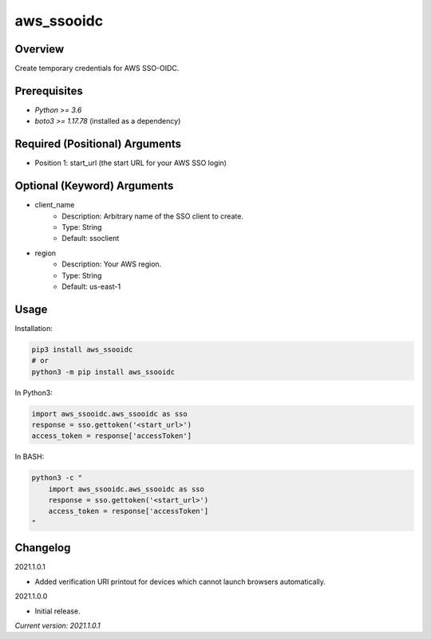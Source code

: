 ===============
**aws_ssooidc**
===============

Overview
--------

Create temporary credentials for AWS SSO-OIDC.

Prerequisites
-------------

- *Python >= 3.6*
- *boto3 >= 1.17.78* (installed as a dependency)

Required (Positional) Arguments
-------------------------------

- Position 1: start_url (the start URL for your AWS SSO login)

Optional (Keyword) Arguments
----------------------------

- client_name
    - Description: Arbitrary name of the SSO client to create.
    - Type: String
    - Default: ssoclient
- region
    - Description: Your AWS region.
    - Type: String
    - Default: us-east-1

Usage
-----

Installation:

.. code-block:: BASH

   pip3 install aws_ssooidc
   # or
   python3 -m pip install aws_ssooidc

In Python3:

.. code-block:: BASH

   import aws_ssooidc.aws_ssooidc as sso
   response = sso.gettoken('<start_url>')
   access_token = response['accessToken']

In BASH:

.. code-block:: BASH

   python3 -c "
       import aws_ssooidc.aws_ssooidc as sso
       response = sso.gettoken('<start_url>')
       access_token = response['accessToken']
   "

Changelog
---------

2021.1.0.1

- Added verification URI printout for devices which cannot launch browsers automatically.

2021.1.0.0

- Initial release.

*Current version: 2021.1.0.1*
